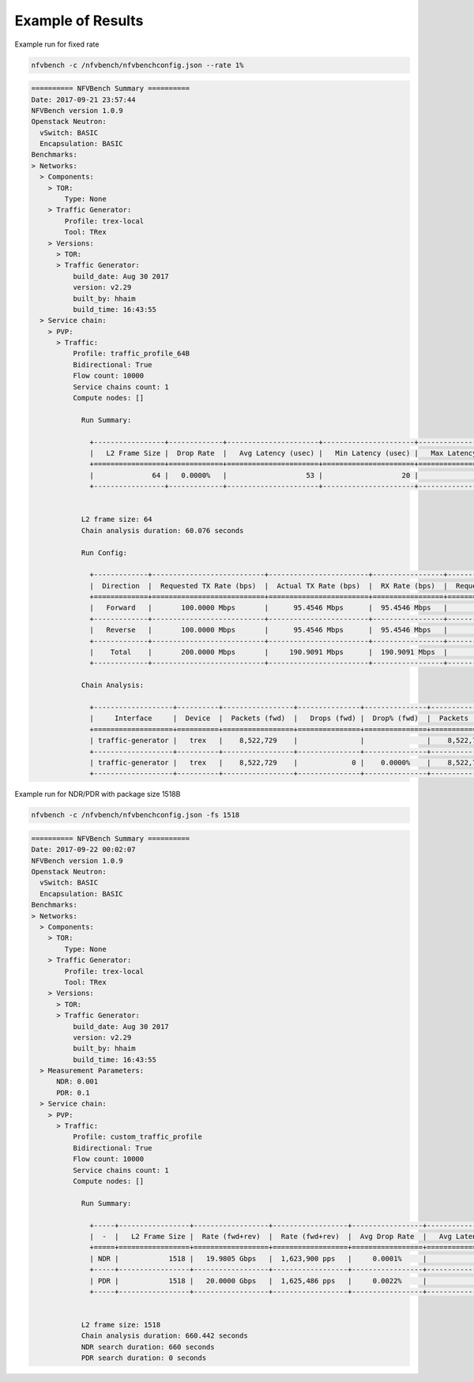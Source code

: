 .. This work is licensed under a Creative Commons Attribution 4.0 International License.
.. SPDX-License-Identifier: CC-BY-4.0
.. (c) Cisco Systems, Inc

Example of Results
******************
Example run for fixed rate

.. code-block:: bash

    nfvbench -c /nfvbench/nfvbenchconfig.json --rate 1%

.. code-block:: bash

    ========== NFVBench Summary ==========
    Date: 2017-09-21 23:57:44
    NFVBench version 1.0.9
    Openstack Neutron:
      vSwitch: BASIC
      Encapsulation: BASIC
    Benchmarks:
    > Networks:
      > Components:
        > TOR:
            Type: None
        > Traffic Generator:
            Profile: trex-local
            Tool: TRex
        > Versions:
          > TOR:
          > Traffic Generator:
              build_date: Aug 30 2017
              version: v2.29
              built_by: hhaim
              build_time: 16:43:55
      > Service chain:
        > PVP:
          > Traffic:
              Profile: traffic_profile_64B
              Bidirectional: True
              Flow count: 10000
              Service chains count: 1
              Compute nodes: []

                Run Summary:

                  +-----------------+-------------+----------------------+----------------------+----------------------+
                  |   L2 Frame Size |  Drop Rate  |   Avg Latency (usec) |   Min Latency (usec) |   Max Latency (usec) |
                  +=================+=============+======================+======================+======================+
                  |              64 |   0.0000%   |                   53 |                   20 |                  211 |
                  +-----------------+-------------+----------------------+----------------------+----------------------+


                L2 frame size: 64
                Chain analysis duration: 60.076 seconds

                Run Config:

                  +-------------+---------------------------+------------------------+-----------------+---------------------------+------------------------+-----------------+
                  |  Direction  |  Requested TX Rate (bps)  |  Actual TX Rate (bps)  |  RX Rate (bps)  |  Requested TX Rate (pps)  |  Actual TX Rate (pps)  |  RX Rate (pps)  |
                  +=============+===========================+========================+=================+===========================+========================+=================+
                  |   Forward   |       100.0000 Mbps       |      95.4546 Mbps      |  95.4546 Mbps   |        148,809 pps        |      142,045 pps       |   142,045 pps   |
                  +-------------+---------------------------+------------------------+-----------------+---------------------------+------------------------+-----------------+
                  |   Reverse   |       100.0000 Mbps       |      95.4546 Mbps      |  95.4546 Mbps   |        148,809 pps        |      142,045 pps       |   142,045 pps   |
                  +-------------+---------------------------+------------------------+-----------------+---------------------------+------------------------+-----------------+
                  |    Total    |       200.0000 Mbps       |     190.9091 Mbps      |  190.9091 Mbps  |        297,618 pps        |      284,090 pps       |   284,090 pps   |
                  +-------------+---------------------------+------------------------+-----------------+---------------------------+------------------------+-----------------+

                Chain Analysis:

                  +-------------------+----------+-----------------+---------------+---------------+-----------------+---------------+---------------+
                  |     Interface     |  Device  |  Packets (fwd)  |   Drops (fwd) |  Drop% (fwd)  |  Packets (rev)  |   Drops (rev) |  Drop% (rev)  |
                  +===================+==========+=================+===============+===============+=================+===============+===============+
                  | traffic-generator |   trex   |    8,522,729    |               |               |    8,522,729    |             0 |    0.0000%    |
                  +-------------------+----------+-----------------+---------------+---------------+-----------------+---------------+---------------+
                  | traffic-generator |   trex   |    8,522,729    |             0 |    0.0000%    |    8,522,729    |               |               |
                  +-------------------+----------+-----------------+---------------+---------------+-----------------+---------------+---------------+

Example run for NDR/PDR with package size 1518B

.. code-block:: bash

    nfvbench -c /nfvbench/nfvbenchconfig.json -fs 1518

.. code-block:: bash

    ========== NFVBench Summary ==========
    Date: 2017-09-22 00:02:07
    NFVBench version 1.0.9
    Openstack Neutron:
      vSwitch: BASIC
      Encapsulation: BASIC
    Benchmarks:
    > Networks:
      > Components:
        > TOR:
            Type: None
        > Traffic Generator:
            Profile: trex-local
            Tool: TRex
        > Versions:
          > TOR:
          > Traffic Generator:
              build_date: Aug 30 2017
              version: v2.29
              built_by: hhaim
              build_time: 16:43:55
      > Measurement Parameters:
          NDR: 0.001
          PDR: 0.1
      > Service chain:
        > PVP:
          > Traffic:
              Profile: custom_traffic_profile
              Bidirectional: True
              Flow count: 10000
              Service chains count: 1
              Compute nodes: []

                Run Summary:

                  +-----+-----------------+------------------+------------------+-----------------+----------------------+----------------------+----------------------+
                  |  -  |   L2 Frame Size |  Rate (fwd+rev)  |  Rate (fwd+rev)  |  Avg Drop Rate  |   Avg Latency (usec) |   Min Latency (usec) |  Max Latency (usec)  |
                  +=====+=================+==================+==================+=================+======================+======================+======================+
                  | NDR |            1518 |   19.9805 Gbps   |  1,623,900 pps   |     0.0001%     |                  342 |                   30 |         704          |
                  +-----+-----------------+------------------+------------------+-----------------+----------------------+----------------------+----------------------+
                  | PDR |            1518 |   20.0000 Gbps   |  1,625,486 pps   |     0.0022%     |                  469 |                   40 |        1,266         |
                  +-----+-----------------+------------------+------------------+-----------------+----------------------+----------------------+----------------------+


                L2 frame size: 1518
                Chain analysis duration: 660.442 seconds
                NDR search duration: 660 seconds
                PDR search duration: 0 seconds
